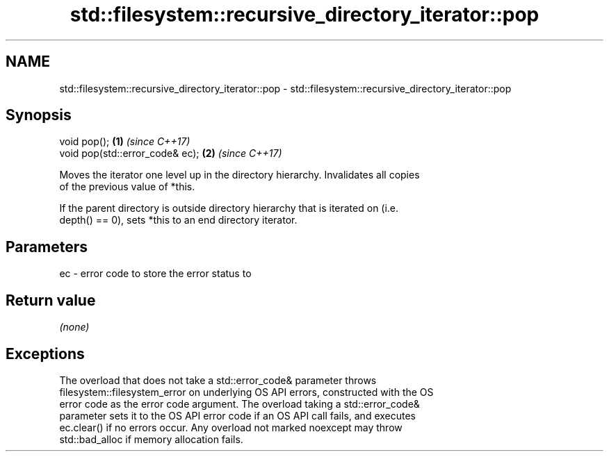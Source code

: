 .TH std::filesystem::recursive_directory_iterator::pop 3 "2022.07.31" "http://cppreference.com" "C++ Standard Libary"
.SH NAME
std::filesystem::recursive_directory_iterator::pop \- std::filesystem::recursive_directory_iterator::pop

.SH Synopsis
   void pop();                    \fB(1)\fP \fI(since C++17)\fP
   void pop(std::error_code& ec); \fB(2)\fP \fI(since C++17)\fP

   Moves the iterator one level up in the directory hierarchy. Invalidates all copies
   of the previous value of *this.

   If the parent directory is outside directory hierarchy that is iterated on (i.e.
   depth() == 0), sets *this to an end directory iterator.

.SH Parameters

   ec - error code to store the error status to

.SH Return value

   \fI(none)\fP

.SH Exceptions

   The overload that does not take a std::error_code& parameter throws
   filesystem::filesystem_error on underlying OS API errors, constructed with the OS
   error code as the error code argument. The overload taking a std::error_code&
   parameter sets it to the OS API error code if an OS API call fails, and executes
   ec.clear() if no errors occur. Any overload not marked noexcept may throw
   std::bad_alloc if memory allocation fails.
